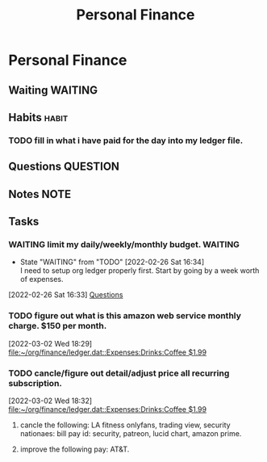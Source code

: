 #+TITLE: Personal Finance
#+FILETAGS: finance personal


* Personal Finance
** Waiting :WAITING:
** Habits :habit:
*** TODO fill in what i have paid for the day into my ledger file.
SCHEDULED: <2022-03-03 Thu .+1d>
:PROPERTIES:
:STYLE: habit
:REPEAT_TO_STATE: TODO
:LAST_REPEAT: [2022-03-02 Wed 19:07]
:END:
:LOGBOOK:
- State "DONE"       from "TODO"       [2022-03-02 Wed 19:07]
:END:
** Questions :QUESTION:
** Notes :NOTE:
** Tasks
*** WAITING limit my daily/weekly/monthly budget. :WAITING:
- State "WAITING"    from "TODO"       [2022-02-26 Sat 16:34] \\
  I need to setup org ledger properly first. Start by going by a week worth of expenses.
:LOGBOOK:
CLOCK: [2022-02-26 Sat 16:33]--[2022-02-26 Sat 16:34] =>  0:01
:END:
[2022-02-26 Sat 16:33]
[[file:~/org/personal-finance.org::*Questions][Questions]]
*** TODO figure out what is this amazon web service monthly charge. $150 per month.
SCHEDULED: <2022-03-03 Thu>
[2022-03-02 Wed 18:29]
[[file:~/org/finance/ledger.dat::Expenses:Drinks:Coffee $1.99]]
*** TODO cancle/figure out detail/adjust price all recurring subscription.
:LOGBOOK:
CLOCK: [2022-03-02 Wed 18:32]--[2022-03-02 Wed 18:44] =>  0:12
:END:
[2022-03-02 Wed 18:32]
[[file:~/org/finance/ledger.dat::Expenses:Drinks:Coffee $1.99]]
**** cancle the following: LA fitness onlyfans, trading view, security nationaes: bill pay id: security, patreon, lucid chart, amazon prime.
**** improve the following pay: AT&T.
